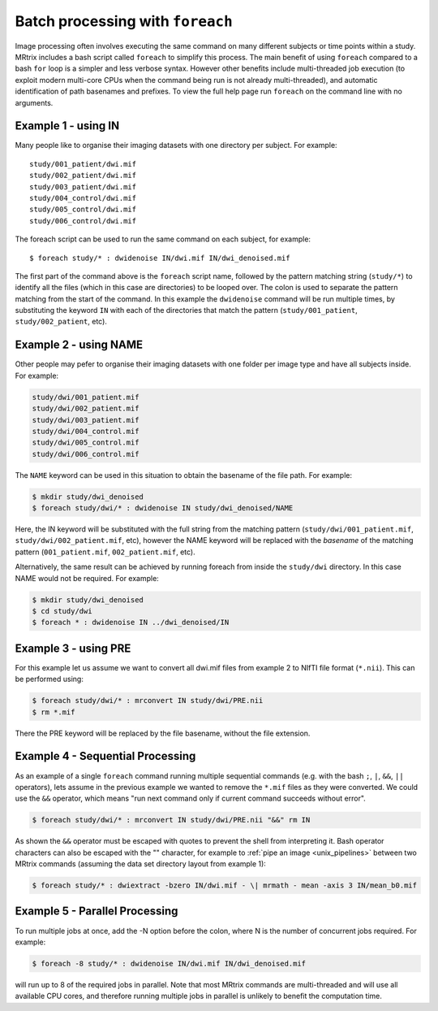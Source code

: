 .. _batch_processing:

Batch processing with ``foreach``
=====================================

Image processing often involves executing the same command on many different subjects or time points within a study. MRtrix includes a bash script called ``foreach`` to simplify this process. The main benefit of using ``foreach`` compared to a bash ``for`` loop is a simpler and less verbose syntax. However other benefits include multi-threaded job execution (to exploit modern multi-core CPUs when the command being run is not already multi-threaded), and automatic identification of path basenames and prefixes. To view the full help page run ``foreach`` on the command line with no arguments.


Example 1 - using IN
--------------------
Many people like to organise their imaging datasets with one directory per subject. For example::

  study/001_patient/dwi.mif
  study/002_patient/dwi.mif
  study/003_patient/dwi.mif
  study/004_control/dwi.mif
  study/005_control/dwi.mif
  study/006_control/dwi.mif

The foreach script can be used to run the same command on each subject, for example::

  $ foreach study/* : dwidenoise IN/dwi.mif IN/dwi_denoised.mif

The first part of the command above is the ``foreach`` script name, followed by the pattern matching string (``study/*``) to identify all the files (which in this case are directories) to be looped over. The colon is used to separate the pattern matching from the start of the command. In this example the ``dwidenoise`` command will be run multiple times, by substituting the keyword ``IN`` with each of the directories that match the pattern (``study/001_patient``, ``study/002_patient``, etc).

Example 2 - using NAME
-----------------------
Other people may pefer to organise their imaging datasets with one folder per image type and have all subjects inside. For example:

.. code-block:: text

  study/dwi/001_patient.mif
  study/dwi/002_patient.mif
  study/dwi/003_patient.mif
  study/dwi/004_control.mif
  study/dwi/005_control.mif
  study/dwi/006_control.mif

The ``NAME`` keyword can be used in this situation to obtain the basename of the file path. For example:

.. code-block:: console

  $ mkdir study/dwi_denoised
  $ foreach study/dwi/* : dwidenoise IN study/dwi_denoised/NAME

Here, the IN keyword will be substituted with the full string from the matching pattern (``study/dwi/001_patient.mif``, ``study/dwi/002_patient.mif``, etc), however the NAME keyword will be replaced with the *basename* of the matching pattern (``001_patient.mif``, ``002_patient.mif``, etc).

Alternatively, the same result can be achieved by running foreach from inside the ``study/dwi`` directory. In this case NAME would not be required. For example:

.. code-block:: console

  $ mkdir study/dwi_denoised
  $ cd study/dwi
  $ foreach * : dwidenoise IN ../dwi_denoised/IN


Example 3 - using PRE
----------------------
For this example let us assume we want to convert all dwi.mif files from example 2 to NIfTI file format (``*.nii``). This can be performed using:

.. code-block:: console

  $ foreach study/dwi/* : mrconvert IN study/dwi/PRE.nii
  $ rm *.mif

There the PRE keyword will be replaced by the file basename, without the file extension.


Example 4 - Sequential Processing
---------------------------------
As an example of a single ``foreach`` command running multiple sequential commands (e.g. with the bash ``;``, ``|``, ``&&``, ``||`` operators), lets assume in the previous example we wanted to remove the ``*.mif`` files as they were converted. We could use the ``&&`` operator, which means "run next command only if current command succeeds without error".

.. code-block:: console

  $ foreach study/dwi/* : mrconvert IN study/dwi/PRE.nii "&&" rm IN


As shown the ``&&`` operator must be escaped with quotes to prevent the shell from interpreting it. Bash operator characters can also be escaped with the "\" character, for example to :ref:`pipe an image <unix_pipelines>` between two MRtrix commands (assuming the data set directory layout from example 1):

.. code-block:: console

  $ foreach study/* : dwiextract -bzero IN/dwi.mif - \| mrmath - mean -axis 3 IN/mean_b0.mif


Example 5 - Parallel Processing
-------------------------------
To run multiple jobs at once, add the -N option before the colon, where N is the number of concurrent jobs required. For example:

.. code-block:: console

  $ foreach -8 study/* : dwidenoise IN/dwi.mif IN/dwi_denoised.mif

will run up to 8 of the required jobs in parallel. Note that most MRtrix commands are multi-threaded and will use all available CPU cores, and therefore running multiple jobs in parallel is unlikely to benefit the computation time.






